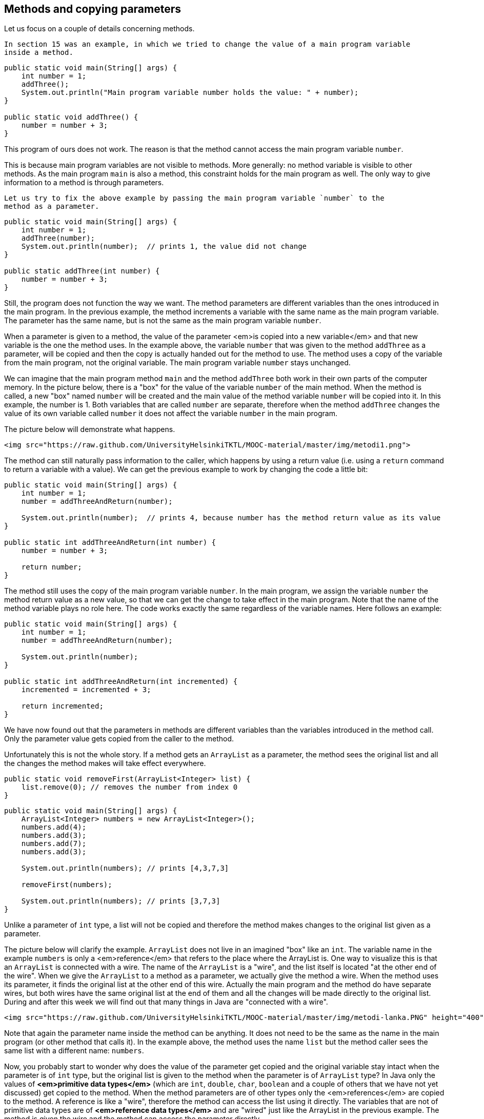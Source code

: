 == Methods and copying parameters

Let us focus on a couple of details concerning methods.

  In section 15 was an example, in which we tried to change the value of a main program variable
  inside a method.

[source,java]
----
public static void main(String[] args) {
    int number = 1;
    addThree();
    System.out.println("Main program variable number holds the value: " + number);
}

public static void addThree() {
    number = number + 3;
}
----

This program of ours does not work. The reason is that the method cannot access the main program variable
  `number`.

This is because main program variables are not visible to methods. More generally: no method
  variable is visible to other methods. As the main program `main` is also a method, this constraint
  holds for the main program as well. The only way to give information to a method is through
  parameters.

  Let us try to fix the above example by passing the main program variable `number` to the
  method as a parameter.

[source,java]
----
public static void main(String[] args) {
    int number = 1;
    addThree(number);
    System.out.println(number);  // prints 1, the value did not change
}

public static addThree(int number) {
    number = number + 3;
}
----

Still, the program does not function the way we want. The method parameters are different variables than
the ones introduced in the main program. In the previous example, the method increments a variable with
the same name as the main program variable. The parameter has the same name, but is not the same as the
main program variable `number`.

When a parameter is given to a method, the value of the parameter <em>is copied into a new
  variable</em> and that new variable is the one the method uses. In the example above, the variable
`number` that was given to the method `addThree` as a parameter, will be copied
and then the copy is actually handed out for the method to use. The method uses a copy of the
variable from the main program, not the original variable. The main program variable
`number` stays unchanged.

We can imagine that the main program method `main` and the method `addThree`
both work in their own parts of the computer memory. In the picture below, there is a "box"
for the value of the variable `number` of the main method. When the method is called, a new
"box" named `number` will be created and the main value of  the method variable
`number` will be copied into it. In this example, the number is 1. Both variables
that are called `number` are separate, therefore when the method `addThree`
changes the value of its own variable called `number` it does not affect the variable
`number` in the main program.

The picture below will demonstrate what happens.

  <img src="https://raw.github.com/UniversityHelsinkiTKTL/MOOC-material/master/img/metodi1.png">

The method can still naturally pass information to the caller, which happens by using a return value
(i.e. using a `return` command to return a variable with a value). We can get the previous
example to work by changing the code a little bit:

[source,java]
----
public static void main(String[] args) {
    int number = 1;
    number = addThreeAndReturn(number);

    System.out.println(number);  // prints 4, because number has the method return value as its value
}

public static int addThreeAndReturn(int number) {
    number = number + 3;

    return number;
}
----

The method still uses the copy of the main program variable `number`. In the main program,
we assign the variable `number` the method return value as a new value, so that we can get
the change to take effect in the main program. Note that the name of the method variable plays no role
here. The code works exactly the same regardless of the variable names. Here follows an example:

[source,java]
----
public static void main(String[] args) {
    int number = 1;
    number = addThreeAndReturn(number);

    System.out.println(number);
}

public static int addThreeAndReturn(int incremented) {
    incremented = incremented + 3;

    return incremented;
}
----

We have now found out that the parameters in methods are different variables than the variables introduced in
the method call. Only the parameter value gets copied from the caller to the method.

Unfortunately this is not the whole story. If a method gets an `ArrayList` as a parameter, the
method sees the original list and all the changes the method makes will take effect everywhere.

[source,java]
----
public static void removeFirst(ArrayList<Integer> list) {
    list.remove(0); // removes the number from index 0
}
----

[source,java]
----
public static void main(String[] args) {
    ArrayList<Integer> numbers = new ArrayList<Integer>();
    numbers.add(4);
    numbers.add(3);
    numbers.add(7);
    numbers.add(3);

    System.out.println(numbers); // prints [4,3,7,3]

    removeFirst(numbers);

    System.out.println(numbers); // prints [3,7,3]
}
----

Unlike a parameter of `int` type, a list will not be copied and therefore the method
makes changes to the original list given as a parameter.

The picture below will clarify the example. `ArrayList` does not live in an imagined
"box" like an `int`. The variable name in the example `numbers` is only
a <em>reference</em> that refers to the place where the ArrayList is. One way to visualize this is that
an `ArrayList` is connected with a wire. The name of the `ArrayList` is a
"wire", and the list itself is located "at the other end of the wire". When we give
the `ArrayList` to a method as a parameter, we actually give the method a wire. When the
method uses its parameter, it finds the original list at the other end of this wire. Actually the main program
and the method do have separate wires, but both wires have the same original list at the end of them
and all the changes will be made directly to the original list. During and after this week we will find
out that many things in Java are "connected with a wire".

  <img src="https://raw.github.com/UniversityHelsinkiTKTL/MOOC-material/master/img/metodi-lanka.PNG" height="400">

Note that again the parameter name inside the method can be anything. It does not need to be the
same as the name in the main program (or other method that calls it). In the example above, the method
uses the name `list` but the method caller sees the same list with a different name:
`numbers`.

Now, you probably start to wonder why does the value of the parameter get copied and the original variable stay intact when the
parameter is of `int` type, but the original list is given to the method when the parameter
is of `ArrayList` type? In Java only the values of *<em>primitive data
  types</em>* (which are `int`, `double`, `char`,
`boolean` and a couple of others that we have not yet discussed) get copied to the method.
When the method parameters are of other types only the <em>references</em> are copied to the method. A
reference is like a "wire", therefore the method can access the list using it directly. The
variables that are not of primitive data types are of *<em>reference data types</em>*
and are "wired" just like the ArrayList in the previous example. The method is given the
wire and the method can access the parameter directly.

  <div id="viikko4" class="tehtavat">
    <div class="tehtava">
      <h3>Combining ArrayLists</h3>

      Create the method `public static void combine(ArrayList<Integer> first,
        ArrayList<Integer> second)` that inserts the items in a list called
      `second` to a list called `first`. The order of the items can be
      anything and the same item can appear in the list more than once. An example on using the
      method:

[source,java]
----
ArrayList<Integer> list1 = new ArrayList<Integer>();
ArrayList<Integer> list2 = new ArrayList<Integer>();

list1.add(4);
list1.add(3);

list2.add(5);
list2.add(10);
list2.add(7);

combine(list1, list2);

System.out.println(list1); // prints [4, 3, 5, 10, 7]

System.out.println(list2); // prints [5, 10, 7]
----

We can use the method `addAll` provided by the ArrayList class to add one list in
another list. The list gets the other list, whose items are to be added, as a parameter.
</div>

<div class="tehtava">
  <h3>Smart combining</h3>

Create the method `smartCombine` that works like the previous
`combine` method except that numbers can be on the list only once. This means that the method
adds a new number to the list only if the list does not already contain that number. You might
find the method `contains` from the ArrayList class useful. You can use that method
to check if a number is in the list.
  </div>
</div>

== Instructions on code-writing and problem solving

Two of the leading software developers, _Martin Fowler_ and _Kent Beck_ have said in the book _Refactoring: Improving the Design of Existing Code_ that:

* Fowler: "Any fool can write code that a computer can understand. Good programmers write code
  that humans can understand."
* Beck: "I'm not a great programmer, I'm just good a programmer with great
  habits."

 [Update: previously both quotes were credited to Kent Beck. Our thanks go to Esko Luontola <a href="http://sourceforge.net/p/mooc-issues/tickets/451/">for pointing out this mistake</a>]:</a>
We are now taking the first steps towards becoming good programmers.

<h3>Well indented and "breathing" code</h3>

Let us take a look at a code that first adds numbers to a list and then prints the items fo the list. Then all instances of a certain number are removed from the list and the list gets printed.

First, we write the code badly and without indentations:

[source,java]
----
public static void main(String[] args) {
ArrayList<Integer> numbers = new ArrayList<Integer>();
numbers.add(4);
numbers.add(3);
numbers.add(7);
numbers.add(3);
System.out.println("The numbers in the beginning:");
for (int number : numbers) {
System.out.println(number);
}
while (numbers.contains(Integer.valueOf(3))) {
numbers.remove(Integer.valueOf(3));
}
System.out.println("The numbers after removal:");
for (int number : numbers) {
System.out.println(number);
}
}
----

Even though the unindented code works, it is unpleasant to read. Let us indent the code (you can get
NetBeans to auto-indent your code by pressing Alt+Shift+F) and separate logical parts with line
breaks:

[source,java]
----
public static void main(String[] args) {
    ArrayList<Integer> numbers = new ArrayList<Integer>();
    numbers.add(4);
    numbers.add(3);
    numbers.add(7);
    numbers.add(3);

    System.out.println("The numbers in the beginning:");

    // here we print numbers
    for (int number : numbers) {
        System.out.println(number);
    }

    // checks if the list contains the number 3
    while (numbers.contains(Integer.valueOf(3))) {
        numbers.remove(Integer.valueOf(3));  // if yes, it is removed
    }
    // we use a while structure to get all the threes removed!

    System.out.println("The numbers after removal:");

     // here we print numbers
    for (int number : numbers) {
        System.out.println(number);
    }
}
----

Now, the code starts to make sense. For example, the printing and the number removal are two logical
parts, therefore they are separated with line breaks. The code is <em>airy</em> and reading the code is
much more pleasant.

There are even comments in the code to help the reader understand what happens and where!

=== Getting rid of copy-paste with methods

What could be called the Original sin of a programmer is to create copy-paste code. This means using the same code in
multiple places by copy-pasting it around the source code. In our example, the printing of the list is done twice. The
code that handles the printing part should be separated as its own method. Then the printing method should be called from
the main program:

[source,java]
----
public static void main(String[] args) {
    ArrayList<Integer> numbers = new ArrayList<Integer>();
    numbers.add(4);
    numbers.add(3);
    numbers.add(7);
    numbers.add(3);

    System.out.println("The numbers in the beginning:");

    // here we print numbers
    print(numbers);

    while (numbers.contains(Integer.valueOf(3))) {
        numbers.remove(Integer.valueOf(3));
    }

    System.out.println("The numbers after removal:");

    // here we print numbers
    print(numbers);
}

public static void print(ArrayList<Integer> numbers) {
    for (int number : numbers) {
        System.out.println( number );
    }
}
----

<h3>Slicing separate tasks into methods with descriptive names</h3>

Now, the code has become even more easy to read. A distinctively separate entity, the printing of the
list is now a method that is easy to understand. By defining a new method the readability of the main
program has improved. Pay attention to the descriptive name of the method: the name describes exactly what
the method does. Next, we can remove the advising comments <em>here we print numbers</em> , because the name of the
method speaks for itself.

There is still room for improvements in writing the program. The main program still looks a bit messy, since
there is an "unaesthetic" code line that directly manipulates the list, in between the neat
method calls. Let us turn that unaesthetic piece of code into a method:

[source,java]
----
public static void main(String[] args) {
    ArrayList<Integer> numbers = new ArrayList<Integer>();
    numbers.add(4);
    numbers.add(3);
    numbers.add(7);
    numbers.add(3);

    System.out.println("The numbers in the beginning:");
    print(numbers);

    remove(numbers, 3);

    System.out.println("The numbers after removal:");
    print(numbers);
}

public static void print(ArrayList<Integer> numbers) {
    for (int number : numbers) {
        System.out.println( number );
    }
}

public static void remove(ArrayList<Integer> numbers, int removed) {
    while (numbers.contains(Integer.valueOf(removed))) {
        numbers.remove(Integer.valueOf(removed));
    }
}
----

In the example above, we created a new descriptively named method out of a separate logical entity,
i.e. removing all the instances of a certain number. The resulting main program is now very
understandable - almost like natural language. Both methods are very simple and easy to understand as
well.

Kent Beck might be proud of what we have accomplished! The code is easy to understand, easy to
modify and does not include any copy-paste.<!--
DEPRECATED
<div class="tehtavat">
  <h3>Texter</h3>
*Note: the assignment has proved to be quite challenging for the first assignment of the week. If you do not immediately get what is the point in this assignment, skip it and do the rest of the assignments first before getting back to this.*
  The assignment files contain a text editor made by Curtis Coder. The program is created as one single method!  Your job is to <em>refactor the code</em>, meaning that you should clean the code up following the principals given in the example above.
  <h4>Commands away from main</h4>
   Create an own method for each of the commands excluding quit. The method that corresponds to the command gets a reader (so that it can interact with the user) and a list of lines (so that it is able to modify them) as parameters. Create the methods:
    <ul>
      <li>`public static void print(Scanner reader, ArrayList<String> lines)`</li>
      <li>`public static void reset(Scanner reader, ArrayList<String> lines)`</li>
      <li>`public static void remove(Scanner reader, ArrayList<String> lines)`</li>
      <li>`public static void add(Scanner reader, ArrayList<String> lines)`</li>
      <li>`public static void count(Scanner reader, ArrayList<String> lines)`</li>
    </ul>
  After the methods are finished you should change the main method code so that it uses the newly-created methods to implement the commands. The new main method should only ask the name of the command from the user and then call the right method (from the list above) to do the work. The program should work like the original did regardless of the cleanup!
  <h4>Reading the line number</h4>
  After the now taken measures the code still has some repetition left, the reading of the line numbers. Create the method `public static int askLineNumber(String question,
 Scanner reader)`. This method prints the question and reads the line number. Return value is -1 if the user entered a blank line (i.e. just pressed enter).
*Hint:* you can use the following method body:
[source,java]
----
    public static int askLineNumber(String question, Scanner reader) {
        System.out.println(question);
        String line = // read a line from the user
        // if the line was empty, -1 gets returned;
        if (line.isEmpty()) {
            return -1;
        }
        // otherwise turn the line variable into an integer using Integer.parseInt and return that
        return ...;
    }
----

  <h4>Call the method `askLineNumber` from the method `remove`</h4>
  The method `remove` reads a line number from the user.
Change the `remove` method to use the `askLineNumber` method you just created.
  <h4>Call the `askLineNumber` method from the method `add`</h4>
  The method `add` reads a line number from the user as well.
Use the `askLineNumber` method to read the line number.
  <h3>The least common multiple</h3>
  In this assignment the least common multiple of two numbers is calculated using their greatest common divisor.
  <a href="http://en.wikipedia.org/wiki/Least_common_multiple">The least common multiple</a> is the smallest whole number that is exactly divisible (i.e. remainder is 0) by the numbers in question. It can be calculated easily, if we know the greatest common divisor of the numbers.
<a href="http://en.wikipedia.org/wiki/Greatest_common_divisor">The greatest common divisor</a> means the greatest number that divides the numbers in question so that the result is a whole number.
  For example, the greatest common divisor of the numbers 32 and 6 is 2, because 32 / 2 = 16 and 6 / 2 = 3 and there is no greater number that those two numbers could be exactly divided with.
  The least common multiple of the numbers 32 and 6 is 96, because 96 / 32 = 3 ja 96 / 6 = 16, and there is no smaller number that those two numbers could be exactly divided with.
  <h4>Calculating the greatest common divisor</h4>
  Create the method `public static int greatestCommonDivisor(int number1, int number2)` into the class `LeastCommonMultiple`. The method calculates the greatest common divisor of the two numbers it gets as parameters and retuns the resulting number.
-->
<!--
Alla oleva materiaali on nyt oikea. Sisältää jo koko ohpen. Mukaanlukien 1 jo käännetty tehtävä
-->

== Object-oriented programming

Before we begin, here is a small introduction to object-oriented programming.

In procedural programming - which is the way of programming we have been studying so far - a
program is divided in to smaller parts, methods. A method works as a separate part of a program and it
can be called from anywhere in the program. When a method is called, execution of the program moves to
the beginning of the called method. After the execution of the method is done, the program will continue
from where the method was called.

In object oriented programming, just like in procedural programming, we attempt to divide a program
into smaller parts. In object-oriented programming the small parts are objects. Each separate object
has its own individual responsibility; an object contains a related group of information and
functionality. Object-oriented programs consist of multiple objects which together define how the
program works.

<h3>Object</h3>

We have already used many of the ready-made objects in Java. For example, `ArrayLists`
are objects. Each separate list consists of information related to it; that is, <i>the state of the
  object</i>. Functionality is also contained in the ArrayList objects: the methods by which the state of the
object can be altered. As an example, there are two ArrayList objects in the following piece of code,
`cities` and `countries` :

[source,java]
----
public static void main(String[] args) {
    ArrayList<String> cities = new ArrayList<String>();
    ArrayList<String> countries = new ArrayList<String>();

    countries.add("Finland");
    countries.add("Germany");
    countries.add("Netherlands");

    cities.add("Berliini");
    cities.add("Nijmegen");
    cities.add("Turku");
    cities.add("Helsinki");

    System.out.println("number of countries " + countries.size() );
    System.out.println("number of cities " + cities.size() );
}
----

Both the `countries` object and the `cities` object live a life of their own.
The state of each is not related to the state of the other. For example, the state of the
`countries` object consists of the Strings "Finland", "Germany" and
"Netherlands" that are in the list, probably also the information of how many countries are
in the list.

When doing a method call related to an object (for example,
`countries.add("Finland");`), the name of the object whose method is being called
goes to the left side of the period sign (dot), and to the right side goes the name of the method itself. When
asking how many Strings the `countries` list contains, we call countries.size(). We are
calling the method `size` of the object `countries`. What the method returns
depends on the state of the object in question, other objects do not affect the execution of the
method in any way.

We have used the command `new` many times already. For example, creation of a list
(`ArrayList`) and creation of a reader (`Scanner`) have been done using the
command `new`. The reason is that both of these are <em>classes</em> from which the object
is created. In Java, objects are always created with `new`, except in a few cases.

One of the cases where you do not always need to use `new` is in the construction of
Strings. The familiar way to create a String is actually an abbreviated way of using `new`.
A String can also be created with new just like any other object:

[source,java]
----
String text = "some text";       // abbreviated way of creating a String
String anotherText = new String("more text");
----

Cases in which ready-made parts of Java call `new` out of sight of the programmer also
exist.

<h3>Class</h3>

It is clear that all objects are not similar to one another. For example, `ArrayList`
objects differ drastically from `String` objects. All `ArrayList`s have the same
methods `add`, `contains`, `remove`, `size`, ... and
respectively all `String` objects have the same methods (`substring`,
`length`, `charAt`, ...). Arraylist and String objects do not have the same
methods because they are different types of objects.

The type of a certain group of objects is called a *class*. `ArrayList` is
a class, as are `String`, `Scanner`, and so forth. Objects, on the other hand, are
<em>instances</em> of classes.

Objects of the same class all have the same methods and a similar state. For example, the state of
an `ArrayList` object consists of elements inserted to the list while the state of a
`String` object consists of a string of characters.

<h3>A class and its objects</h3>

A *class defines* what kind of objects it has:

<ul>
  <li>*what methods the objects have*</li>

  <li>*what the state of the objects are, or in other words, what kind of attributes the objects
    have*</li>
</ul>

A class describes the "blueprint" of the objects that are made out of it (are instances of it).

Lets take an analogy from the world outside of computers: the blueprints of a house. The blueprints
define how the building is to be built and in that way dictate the shape and size of it. The blueprints
are the class, they define the general characteristics of the objects created out of that class:

<img src="https://raw.github.com/UniversityHelsinkiTKTL/MOOC-material/master/img/class.jpg">

Individual objects, the houses in our analogy, are made from that same blueprint. They are instances
of the same class. The state of individual objects, the attributes, can vary (color of walls,
building material of the roof, doors, windowsills, etc...). Here is one instance of a House
object:

<img src="https://raw.github.com/UniversityHelsinkiTKTL/MOOC-material/master/img/object.jpg" height="250">

An object is always created from its class by calling the method - the <em>constructor</em> - that
creates the object with the command `new`. For example, a new instance is created from the
class Scanner by calling `new Scanner(..)`:

<pre class="sh_java">
[source,java]
----
Scanner reader = new Scanner(System.in);
----

Constructors take parameters the way any other method does.

<div class="tehtavat">
  <div class="tehtava">
    <h3>Accounts</h3>

    You are handed a ready-made class `Account` along with your exercise files. The object
    of the class `Account` represents a bank account that has a balance (meaning some
    amount of money). The accounts are used as follows:

[source,java]
----
Account bartosAccount = new Account("Barto's account",100.00);
Account bartosSwissAccount = new Account("Barto's account in Switzerland",1000000.00);

System.out.println("Initial state");
System.out.println(bartosAccount);
System.out.println(bartosSwissAccount);

bartosAccount.withdrawal(20);
System.out.println("Barto's account balance is now: "+bartosAccount.balance());
bartosSwissAccount.deposit(200);
System.out.println("Barto's Swiss account balance is now: "+bartosSwissAccount.balance());

System.out.println("Final state");
System.out.println(bartosAccount);
System.out.println(bartosSwissAccount);
----

<h4>Your first account</h4>

*Note:* there is a different exercise template for each of the sub-exercises.
For this exercise use the template 072.1

Create a program that creates an account with the balance of 100.0, deposits 20.0 and prints
the account. *Note!* do all the steps described in the exercise exactly in the
described order!

<h4>Your first money transfer</h4>

*Note:* there is a different exercise template for each of the sub-exercises.
For this exercise use the template 072.2

Create a program that:

    <ol>
      <li>Creates an account named `"Matt's account"` with the balance
      of 1000</li>

      <li>Creates an account named `"My account"` with the balance of 0</li>

      <li>Withdraws 100.0 from Matt's account</li>

      <li>Deposits 100.0 to My account</li>

      <li>Prints both accounts</li>
    </ol>

    <h4>Money transfers</h4>

    *Note:* there is a different exercise template for each of the sub-exercises.
    For this exercise use the template 072.3

    In the above program, you made a money transfer from one person to another. Let us next
    create a method that does the same!

    Create the method `public static void transfer(Account from, Account to, double
      howMuch)` in the given program body. The method transfers money from one account to
    another. You do not need to check that the `from` account has enough balance.

    After completing the above, make sure that your `main` method does the following:

    <ol>
      <li>Creates an account `"A"` with the balance of 100.0</li>

      <li>Creates an account `"B"` with the balance of 0.0</li>

      <li>Creates an account `"C"` with the balance of 0.0</li>

      <li>Transfers 50.0 from account A to account B</li>

      <li>Transfers 25.0 from account B to account C</li>
    </ol>
  </div>
</div>

<h3>Defining your own class - object variables</h3>

A class is defined to serve some meaningful whole. Often a "meaningful whole" represents
something from the real world. If a computer program needs to handle personal data it could be sensible
to define a separate class `Person` which then holds methods and attributes related to an
individual.

Let us go ahead and assume that we have a project frame with an empty main program:

<pre class="sh_java sh_sourceCode">
[source,java]
----
public class Main {

    public static void main(String[] args) {
    }

}
----

We will create a new class in our project. In NetBeans, this can be done in <em>projects</em> on the
left, from the right click menu select <em>new</em>, <em>java class</em>. We will name the class in
the dialog that pops up.

Just as with variables and methods, the name of the class should always be as descriptive as
possible. Sometimes as a project progresses a class might transform into something different in order
meet the programmer's needs. In situations like this, it is possible to rename your class with
ease (<a href="http://mooc.fi/courses/general/programming/#netbeans-tips">see the NetBeans
  guide</a>).

Let us create a class named `Person`. The class will exist in its own
`Person.java` file. Since the main program is in its own file the program now consists of
two files in total. At first the class will be empty:

[source,java]
----
public class Person {

}
----

[source,java]
----
public class Person {
    private String name;
    private int age;
}
----

The class has to define what methods and attributes the objects created from the class will have.
Let us decide that each person has a name and an age. It feels natural to represent the name as a
String and the age as an integer. Let us add this to our schematics:

[source,java]
----
public class Person {
    private String name;
    private int age;
}
----
Above, we defined that all instances created from the `Person` class have a name and an
age. Defining attributes is done in a quite similar fashion as with normal variables. In this case
though, there is the keyword `private` in front. This keyword means that `name`
and `age` will not show outside of the object, but are instead hidden within it. Hiding
things within an object is called <em>encapsulation</em>.

Variables defined within a class are called <i>object variables</i>, <i>object fields</i> or
<i>object attributes</i>. A beloved child has many names.

So, we have defined the schematics -- the class -- for the person object. All person objects have
the variables `name` and `age`. The 'state' of the objects is determined
by the values that have been set to its variables.

<h3>Defining your own class - constructor, or "formatting the state"</h3>

When an object is created its starting state is defined at the same time. Self-defined objects are
created for the most part in the same way as ready-made objects (`ArrayList` objects for example)
are created. Objects are created with the `new` command. When creating an object it would be
handy to be able to set the values of some of the variables of that object.

[source,java]
----
public static void main(String[] args) {
        Person bob = new Person("Bob");
        // ...
    }
----

This can be achieved by defining the method that creates the object, <em>the constructor</em>. The
constructor for the `Person` class that creates a new `Person` object has been
defined in the following example. In the constructor, the person that is being created gets 0 as her age and her
name is received from the parameter of the constructor.

[source,java]
----
public class Person {
    private String name;
    private int age;

    public Person(String initialName) {
        this.age = 0;
        this.name = initialName;
    }
}
----

The constructor always has the same name as the class. In the code above, the class is
`Person` and the constructor is `public Person(String initialName)`. The value
the constructor receives as a parameter is in parentheses after the name of the constructor. You can
imagine the constructor as a method that Java runs when an object is created with the command `new
  Person("Bob");` Whenever an object is created from a class, the constructor of that
class is called.

A few notes: within the constructor there is a command `this.age = 0`. Through it, we set
a value for this particular object; we define the internal variable age of "this" object. Another
command we use is `this.name = initialName;`. Again, we give the internal variable called name the String
that is defined in the constructor. The variables `age` and `name` are automatically visible in the
constructor and elsewhere in the object. They are referred to with the `this`
prefix. Due to the `private` modifier, the variables cannot be seen from outside the
object.

One more thing: if the programmer does not create a constructor for her class, Java will
automatically create a default constructor for it. A default constructor is a constructor that does nothing. So,
if you for some reason do not need a constructor you do not need to write one.

<h3>Class definition - methods</h3>

We already know how to create and initialize objects. However, objects are useless if they cannot do
anything. Therefore, objects should have methods. Let us add to the `Person` class a method that prints
the object on the screen:

[source,java]
----
public class Person {
    private String name;
    private int age;

    public Person(String nameAtStart) {
        this.age = 0;
        this.name = nameAtStart;
    }

    public void printPerson() {
        System.out.println(this.name + ", age " + this.age + " years");
    }
}
----

As seen above, the method is written within the class. The method name is prefixed with `public
  void` since it is assumed that users of the object should be capable of using the method and the
method should not return anything. With objects the keyword `static` is not used in method
definitions. Next week, we will clarify the reason behind that.

Inside the method `printPerson`, there is a single line of code that uses the object
variables `name` and `age`. The prefix `this` is used to emphasize
that we are referring to the name and age of <em>this</em> object. All the object variables are visible
from all the methods of the object.

Let us create three persons and ask them to print themselves:

<pre class="sh_java">
[source,java]
----
public class Main {

    public static void main(String[] args) {
        Person pekka = new Person("Pekka");
        Person brian = new Person("Brian");
        Person martin = new Person("Martin");

        pekka.printPerson();
        brian.printPerson();
        martin.printPerson();
    }
}
----

The output is:
[source]
----
Pekka, age 0 years
Brian, age 0 years
Martin, age 0 years
----

<div class="tehtavat">
  <div class="tehtava">
    <h3>Product</h3>

    Create a class `Product` that represents a product sold in a webshop. A product
    has a price, amount and name.

    A new class can be created as follows: Point at the project <em>073.Product</em> in the
    <em>projects</em> tab and click the right mouse button. Then select <em>new</em> and <em>java
      class</em>. When a dialog opens, give the class the name `Product`.

    The class should have:

    <ul>
      <li>A constructor `public Product(String nameAtStart, double priceAtStart, int
        amountAtStart)`</li>

      <li>A method `public void printProduct()` that prints a product in the following
      form:

      <pre>
Banana, price 1.1, amount 13
      ----
      </li>
    </ul>
  </div>
</div>

<h3>More methods</h3>

Let us create a method that can be used to increase the age of a person by one:

[source,java]
----
public class Person {
    // ...

    public void becomeOlder() {
        this.age++;;    // same as this.age = this.age + 1;
    }
}
----

As expected, the method is written inside the class `Person`. The method increases the
value of object variable `age` by one.

Let us call the method and see what happens:

[source,java]
----
public class Main {

    public static void main(String[] args) {
        Person pekka = new Person("Pekka");
        Person andrew = new Person("Andrew");

        pekka.printPerson();
        andrew.printPerson();

        System.out.println("");

        pekka.becomeOlder();
        pekka.becomeOlder();

        pekka.printPerson();
        andrew.printPerson();
    }
}
----

Output:

[source]
----
Pekka, age 0 years
Andrew, age 0 years

Pekka, age 2 years
Andrew, age 0 years
----

When born, both objects have age 0 due to the line `this.age = 0;` in the constructor.
The method `becomeOlder` of object `pekka` is called twice. As the output shows, this
causes the age of pekka to increase by two. It should be noted that when the method
`becomeOlder` is called in the object `pekka`, the other object `andrew`
is not touched at all and he remains at age 0. The state of an object is independent of the other
objects!

Also, the object methods can return a value to the caller of the method. Let us define a method that
can be used to ask for the age of a person:

[source,java]
----
public class Person {
    // ...

    public int getAge() {
        return this.age;
    }
}
----

Now the `void` in the method definition is replaced with `int` since the value
the method returns has the type integer. The following example demonstrates, how the value returned by a
method can be used:

[source,java]
----
public class Main {

    public static void main(String[] args) {
        Person pekka = new Person("Pekka");
        Person andrew = new Person("Andrew");

        pekka.becomeOlder();
        pekka.becomeOlder();

        andrew.becomeOlder();

        System.out.println( "Age of Pekka: "+pekka.getAge() );
        System.out.println( "Age of Andrew: "+andrew.getAge() );

        int total = pekka.getAge() + andrew.getAge();

        System.out.println( "Pekka and Andrew total of "+total+ " years old" );
    }
}
----

Output:
[source]
----
Age of Pekka: 2
Age of Andrew: 1

Pekka and Andrew total of 3 years old
----

<div class="tehtavat">
  <div class="tehtava">
    <h3>Multiplier</h3>

    Implement the class `Multiplier` that has:

    <ul>
      <li>a constructor `public Multiplier(int number)`.</li>

      <li>a method `public int multiply(int otherNumber)` that returns
      `otherNumber` multiplied by `number` (i.e., the constructor
      parameter).</li>
    </ul>

Example of usage:

[source,java]
----
Multiplier threeMultiplier = new Multiplier(3);
System.out.println("threeMultiplier.multiply(2): " + threeMultiplier.multiply(2));

Multiplier fourMultiplier = new Multiplier(4);
System.out.println("fourMultiplier.multiply(2): " + fourMultiplier.multiply(2));

System.out.println("threeMultiplier.multiply(1): " + threeMultiplier.multiply(1));
System.out.println("fourMultiplier.multiply(1): " + fourMultiplier.multiply(1));
----

Output

[source]
----
threeMultiplier.multiply(2): 6
fourMultiplier.multiply(2): 8
threeMultiplier.multiply(1): 3
fourMultiplier.multiply(1): 4
----
  </div>

  <div class="tehtava">
    <h3>Decreasing counter</h3>

    The starting point of this exercise is a partially implemented class
    `DecreasingCounter`:

[source,java]
----
public class DecreasingCounter {
    private int value;   // object variable that remembers the value of the counter

    public DecreasingCounter(int valueAtStart) {
        this.value = valueAtStart;
    }

    public void printValue() {
        System.out.println("value: " + this.value);
    }

    public void decrease() {
        // write here the code that decrements the value of counter by one
    }

    // and here the rest of the methods
}
----

The counter can be used as follows:

[source,java]
----
public class Main {
    public static void main(String[] args) {
        DecreasingCounter counter = new DecreasingCounter(10);

        counter.printValue();

        counter.decrease();
        counter.printValue();

        counter.decrease();
        counter.printValue();
    }
}
----

Output should be:

[source]
----
value: 10
value: 9
value: 8
----

The constructor of `DecreasingCounter` receives as parameter the initial value of
the counter. In the example, the constructor parameter is `10`, which is then set to the
object variable `this.value`. The value of the counter can be printed with the method
`printValue()`. The method `decrease()` should decrease the value of the
counter by one.

<h4>Implementing method decrease()</h4>

Implement the method `decrease()` so that when called, the object variable
`this.value` is decreased by one. When this is done, your program should work as the
example above.

    <h4>Value remains positive</h4>

    Change your implementation of the method `decrease()` so that the value of the
    counter will not drop below zero. If the method is called when the value is zero, nothing
    should happen:

[source,java]
----
public class Main {
    public static void main(String[] args) {
        DecreasingCounter counter = new DecreasingCounter(2);

        counter.printValue();

        counter.decrease();
        counter.printValue();

        counter.decrease();
        counter.printValue();

        counter.decrease();
        counter.printValue();
    }
}
----

Output should be:

[source]
----
value: 2
value: 1
value: 0
value: 0
----

<h4>Counter reset</h4>

Implement the method `public void reset()` that sets the value of the counter to
zero. Example of usage:

[source,java]
----
public class Main {
    public static void main(String[] args) {
        DecreasingCounter counter = new DecreasingCounter(100);

        counter.printValue();

        counter.reset();
        counter.printValue();

        counter.decrease();
        counter.printValue();
    }
}
----

    Output:

[source]
----
value: 100
value: 0
value: 0
----

<h4>Back to initial value</h4>

Implement the method `public void setInitial()`, which returns the counter to its
initial value:

[source,java]
----
public class Main {
    public static void main(String[] args) {
        DecreasingCounter counter = new DecreasingCounter(100);

        counter.printValue();

        counter.decrease();
        counter.printValue();

        counter.decrease();
        counter.printValue();

        counter.reset();
        counter.printValue();

        counter.setInitial();
        counter.printValue();
    }
}
----

Output:

[source]
----
value: 100
value: 99
value: 98
value: 0
value: 100
----

*Hint*: add to the class a new object variable that remembers the initial
value of the counter
  </div>

  <div class="tehtava">
    <h3>Menu</h3>

    In this assignment, we will implement a class `Menu` that holds information about
    meals that are available in a cafeteria.

    Our starting point is the following class skeleton:

[source,java]
----
import java.util.ArrayList;

public class Menu {

    private ArrayList<String> meals;

    public Menu() {
        this.meals = new ArrayList<String>();
    }

    // Implement the methods here
}
----

Menu objects store the information of meals using an object variable of type
ArrayList<String>

<h4>Adding a meal to menu</h4>

Implement the method `public void addMeal(String meal)` that adds a new meal to
the list `this.meals` of a Menu object. If the meal is already in the list, it
should not be added.

<h4>Printing the menu</h4>

Implement the method `public void printMeals()` that prints the meals in a menu.
As an example, the output after three additions could be:

[source]
----
Hamburger
Fish'n'Chips
Sauerkraut
----

<h4>Clearing a menu</h4>

Implement the method `public void clearMenu()` that clears a menu. After
calling this method, the menu should be empty. Class `ArrayList` has a method that is
useful here. Within your method body write `meals.` and see how NetBeans helps you
by showing the available methods.
  </div>
</div>

<h3>The Person class grows</h3>

Let us get back to work on the `Person` class. The current version of the class looks
like this:
[source,java]
----
public class Person {
    private String name;
    private int age;

    public Person(String initialName) {
        this.age = 0;
        this.name = initialName;
    }

    public void printPerson() {
        System.out.println(this.name + ", age " + this.age + " years");
    }

    public void becomeOlder() {
        this.age = this.age + 1;
    }
}
----

Let us create a method for person that can figure out if a person is an adult. The method
returns a boolean -- either `true` or `false`:

[source,java]
----
public class Person {
    // ...

    public boolean isAdult(){
        if ( this.age < 18 ) {
            return false;
        }

        return true;
    }

   /*
      note that the method could also be written like this:

      public boolean isAdult(){
        return this.age >= 18;
      }
   */
}
----

Let us test it:
[source,java]
----
public static void main(String[] args) {
        Person bob = new Person("Bob");
        Person andy = new Person("Andy");

        int i = 0;
        while ( i < 30 ) {
            bob.becomeOlder();
            i++;
        }

        andy.becomeOlder();

        System.out.println("");

        if ( andy.isAdult() ) {
            System.out.print("adult: ");
            andy.printPerson();
        } else {
            System.out.print("minor: ");
            andy.printPerson();
        }

        if ( bob.isAdult() ) {
            System.out.print("adult: ");
            bob.printPerson();
        } else {
            System.out.print("minor: ");
            bob.printPerson();
        }
    }
----
Output:

[source]
----
minor: Andy, age 1 years
adult: bob, age 30 years
----

Let us tune up the solution a little further. Now, a person can only be printed in a manner where in addition
to the name, the age also gets printed. In some cases, we might only want to print the name of the object.
Let us tailor a method for this purpose:

[source,java]
----
public class Person {
    // ...

    public String getName() {
        return this.name;
    }
}
----

The method `getName` returns the object variable `name` to its caller. The
name of the method might seem a little odd (or not). In Java, it is considered the 'correct' way
to name an object-variable-returning method in this manner; as `getVariableName`. Methods
like these are often called 'getters'.

Let us edit the main program to use the new 'getter':

[source,java]
----
public static void main(String[] args) {
    Person bob = new Person("bob");
    Person andy = new Person("andy");

    int i = 0;
    while ( i < 30 ) {
        bob.becomeOlder();
        i++;
    }

    andy.becomeOlder();

    System.out.println("");

    if ( andy.isAdult() ) {
        System.out.println( andy.getName() + " is an adult" );
    } else {
        System.out.println( andy.getName() + " is a minor" );
    }

    if ( bob.isAdult() ) {
        System.out.println( bob.getName() + " is an adult" );
    } else {
        System.out.println( bob.getName() + " is a minor" );
    }
}
----

The print is starting to look pretty clean:

[source]
----
andy is a minor
bob is an adult
----

<h3>toString</h3>

We have been guilty of bad programming style; we have created a method that prints an object,
`printPerson`. The recommended way of doing this is by
defining a method that returns a "character string representation" of the object. In Java, a
method returning a String representation is called `toString`. Let us define this
method for person:
[source,java]
----
public class Person {
    // ...

    public String toString() {
        return this.name + ", age " + this.age + " years";
    }
}
----

The method `toString` works just like `printPerson`, but instead of printing
it the method returns the string representation. The call to the method can be used for printing it if necessary.

The method is used in a slightly surprising way:

[source,java]
----
public static void main(String[] args) {
      Person bob = new Person("Bob");
      Person andy = new Person("Andy");

      int i = 0;
      while ( i < 30 ) {
          bob.becomeOlder();
          i++;
      }

      andy.becomeOlder();

      System.out.println( andy ); // same as System.out.println( andy.toString() );
      System.out.println( bob ); // same as System.out.println( bob.toString() );
}

----

The principle is that the `System.out.println` method requests the string representation of
an object and then prints it. The returned string representation of the `toString` method
does not have to be written, as Java adds it automatically. When the programmer writes:

[source,java]
----
    System.out.println( andy );
----

Java completes the call during runtime to the format:
[source,java]
----
    System.out.println( andy.toString() );
----

What happens is that the object is asked for its string representation. The string representation the
object is returned and is printed normally with the `System.out.println` command.

*We can get rid of the obsolete `printObject` method.*<!-- screencast -->

<div class="tehtavat">
  <div class="tehtava">
    <h3>Lyyra-card</h3>

    The University of Helsinki students use a so-called Lyyra cards to pay for their meals in
    student cafeterias. In this assignment, we implement the class `LyyraCard` that simulates
    the Lyyra card.

    <h4 class="req">Class skeleton</h4>

    Start by adding the class `LyyraCard` to your project.

    Then implement the `LyyraCard` constructor that gets the starting balance of
    the card as parameter. The card saves the balance in the object variable `balance`.
    Implement also the `toString` method that returns a string of the form "The
    card has X euros".

    The skeleton of class `LyyraCard` looks like this:

[source,java]
----
public class LyyraCard {
    private double balance;

    public LyyraCard(double balanceAtStart) {
        // write code here
    }

    public String toString() {
        // write code here
    }
}
----

    The following main program can be used to test the program:

[source,java]
----
public class Main {
    public static void main(String[] args) {
        LyyraCard card = new LyyraCard(50);
        System.out.println(card);
    }
}
----

The output should be:

[source]
----
The card has 50.0 euros
----

    <h4 class="req">Paying with card</h4>

    Implement the following methods to `LyyraCard`:

[source,java]
----
public void payEconomical() {
    // write code here
}

public void payGourmet() {
    // write code here
}
----

    Method `payEconomical` should decrease the balance by 2.50 euros and method
    `payGourmet` by 4.00 euros.

    The following main program can be used to test the program:

[source,java]
----
public class Main {
    public static void main(String[] args) {
        LyyraCard card = new LyyraCard(50);
        System.out.println(card);

        card.payEconomical();
        System.out.println(card);

        card.payGourmet();
        card.payEconomical();
        System.out.println(card);
    }
}
----

    The output should be:

[source]
----
The card has 50.0 euros
The card has 47.5 euros
The card has 41.0 euros
----

    <h4 class="req">Balance nonnegative</h4>

    Change methods `payEconomical` and `payGourmet` so that if there is
    not enought money, the balance does not change.

    The following main program can be used to test the program:

[source,java]
----
public class Main {
    public static void main(String[] args) {
        LyyraCard card = new LyyraCard(5);
        System.out.println(card);

        card.payGourmet();
        System.out.println(card);

        card.payGourmet();
        System.out.println(card);
    }
}
----

    The output should be:

    <pre>
The card has 5.0 euros
The card has 1.0 euros
The card has 1.0 euros
    ----

    Above, the second call `payGourmet` does not alter the balance since there is not
    enough money on the card for a gourmet lunch.

    <h4 class="req">Loading money to card</h4>

    Add the `LyyraCard` the following method:

[source,java]
----
public void loadMoney(double amount) {
    // write code here
}
----

The method should increase the balance of the card by the given amount. However, the maximum
balance on a card is 150 euros. In case the balance after loading money would be more than
that, it should be truncated to 150 euros.

The following main program can be used to test the program:

[source,java]
----
public class Main {
    public static void main(String[] args) {
        LyyraCard card = new LyyraCard(10);
        System.out.println(card);

        card.loadMoney(15);
        System.out.println(card);

        card.loadMoney(10);
        System.out.println(card);

        card.loadMoney(200);
        System.out.println(card);
    }
}
----

The output should be:

[source]
----
The card has 10.0 euros
The card has 25.0 euros
The card has 35.0 euros
The card has 150.0 euros
----

<h4 class="req">Loading a negative amount</h4>

Change the method `loadMoney` so that the balance of the card does not change if
the amount to load is negative.

The following main program can be used to test the program:

[source,java]
----
public class Main {
    public static void main(String[] args) {
        LyyraCard card = new LyyraCard(10);
        System.out.println("Pekka: " + card);
        card.loadMoney(-15);
        System.out.println("Pekka: " + card);
    }
}
----

The output should be:

[source]
----
Pekka: The card has 10.0 euros
Pekka: The card has 10.0 euros
----

<h4 class="req">Multiple cards</h4>

Write a main method that does the following:

<ul>
  <li>Creates a LyyraCard for Pekka with initial balance of 20 euros</li>

  <li>Creates a LyyraCard for Brian with initial balance of 30 euros</li>

  <li>Pekka buys gourmet lunch</li>

  <li>Brian buys economical lunch</li>

  <li>cards are printed (both on their own row, starting with the name of the card
  owner)</li>

  <li>Pekka loads 20 euros</li>

  <li>Brian buys gourmet lunch</li>

  <li>cards are printed (both on their own row, starting with the name of the card
  owner)</li>

  <li>Pekka buys economical lunch</li>

  <li>Pekka buys economical lunch</li>

  <li>Brian loads 50 euros</li>

  <li>cards are printed (both on their own row, starting with the name of the card
  owner)</li>
</ul>

The main skeleton is as follows:

[source,java]
----
public class Main {
    public static void main(String[] args) {
        LyyraCard cardPekka = new LyyraCard(20);
        LyyraCard cardBrian = new LyyraCard(30);

        // write code here
    }
}
----

The output should be:
[source]
----
Pekka: The card has 16.0 euros
Brian: The card has 27.5 euros
Pekka: The card has 36.0 euros
Brian: The card has 23.5 euros
Pekka: The card has 31.0 euros
Brian: The card has 73.5 euros
----
</div>
</div>

<h3>More methods</h3>

Let us continue with the class `Person`. We would be interested in knowing the <a href=
  "http://en.wikipedia.org/wiki/Body_mass_index">body mass index</a> of a person. To calculate the index,
we need to know the height and weight of the person. We add for both height and weight object
variables and methods that can be used to assign the variables a value. When this is in place, we
add a method that calculates the body mass index.

Here is the class `Person` after the changes (only the
parts affected by the change are shown):

<pre class="sh_java">
public class Person {
    private String name;
    private int age;
    private int weight;
    private int height;

    public Person(String initialName) {
        this.age = 0;
        this.name = initialName;
        this.weight = 0;
        this.height = 0;
    }

    public void setHeight(int newHeight) {
        this.height = newHeight;
    }

    public void setWeight(int newWeight) {
        this.weight = newWeight;
    }

    public double bodyMassIndex(){
        double heightDividedByHundred = this.height / 100.0;
        return this.weight / ( heightDividedByHundred * heightDividedByHundred );
    }

    // ...
}
----

We added object variables `height` and `weight`, and methods
`setHeight` and `setWeight` that can be used to give values to the variables. In
naming the methods, we follow the Java convention to call a method that just sets a new value to a
variable `setVariableName`. This type of methods are usually called <em>setter
  methods</em>.

The new methods in use:

<pre class="sh_java">
public static void main(String[] args) {
    Person matti = new Person("Matti");
    Person john = new Person("John");

    matti.setHeight(180);
    matti.setWeight(86);

    john.setHeight(175);
    john.setWeight(64);

    System.out.println(matti.getName() + ", body mass index: " + matti.bodyMassIndex());
    System.out.println(john.getName() + ", body mass index: " + john.bodyMassIndex());
}
----

The output:

<pre>
Matti, body mass index: on 26.54320987654321
John, body mass index: on 20.897959183673468
----

<h3>Object variable and parameter with identical name</h3>

Above, the method `setHeight` assigns the object variable `height` the value of
the parameter `newHeight`:

<pre class="sh_java">
public void setHeight(int newHeight) {
    this.height = newHeight;
}
----

The parameter could also be named identically with the object variable:

<pre class="sh_java">
public void setHeight(int height) {
    this.height = height;
}
----

Now, the name `height` means the parameter <em>height</em> and the identically named
object variable is referred to as `this.height`. The following would not work since the
object variable <em>height</em> is not at all referred to in the code:

<pre class="sh_java">
public void setHeight(int height) {
    // DOES NOT WORK!
    height = height;
    // this just assigns the value of the parameter to the parameter itself
}
----

<h3>Contolling the number of decimals when printing a float</h3>

The number of decimals in the last output was far too high, two decimals would be enough. One
technique to control how a float number is printed is to use the command
`String.format`.

If `value` is a float number, the command `String.value( "%.2f", value )`
returns a string where the value is rounded to contain 2 decimals. The number between dot and f defines
the amount of decimals shown.

After changing the code, we have the following:

<pre class="sh_java">
System.out.println(matti.getName() + ", body mass index: " + String.format( "%.2f", matti.bodyMassIndex()));
System.out.println(john.getName() + ", body mass index: " + String.format( "%.2f", john.bodyMassIndex()));
----

The output is:

<pre>
Matti,  body mass index: 26,54
John,  body mass index: 20,90
----

The method `String.format` is not the most flexible way provided by Java for
formatting float values, but it is simple to use and suits our purposes here well.

<div class="tehtavat">
  <div class="tehtava">
    <h3>Clock using a counter</h3>

    We start by implementing a class `BoundedCounter` and then use counter objects to
    implement a clock.

    <h4 class="req">BoundedCounter</h4>

    Implement class `BoundedCounter` with the following functionality:

    <ul>
      <li>A counter has an object variable that remembers the <em>value</em> of the counter. The
      value is within the range 0..upperBound</li>

      <li>In the beginning the value is 0.</li>

      <li>The upper bound of the value is defined by the constructor parameter.</li>

      <li>The method `next` increments the value of the counter. If the value would be
      more that the upper limit, it wraps around and becomes zero.</li>

      <li>The method `toString` returns a string representation of the counter value.</li>
    </ul>

    The skeleton of the class is as follows:

  [source,java]
----
public class BoundedCounter {
    private int value;
    private int upperLimit;

    public BoundedCounter(int upperLimit) {
        // write code here
    }

    public void next() {
        // write code here
    }

    public String toString() {
        // write code here
    }
}
    ----

    *Note*: you cannot return an integer value directly from the method toString since the
    method should return a string. Integer variable `value` can be turned into a string
    by prefixing it with an empty string: `"" + value`.

    A main program that uses the counter:

  [source,java]
----
public class Main {
    public static void main(String[] args) {
        BoundedCounter counter = new BoundedCounter(4);
        System.out.println("Value at start: " + counter );

        int i = 0;
        while ( i < 10) {
            counter.next();
            System.out.println("Value: " + counter );
            i++;
        }
    }
}
    ----

    In the constructor, an upper limit of 4 is given to the new counter object. Now, the value of
    the counter should be within the range 0...4. Note how the method `next` increases
    the value until it hits the upper limit and becomes zero again:

    <pre>
Value at start: 0
Value: 1
Value: 2
Value: 3
Value: 4
Value: 0
Value: 1
Value: 2
Value: 3
Value: 4
Value: 0
    ----

    <h4 class="req">Printing the initial zero</h4>

    Imrove `toString` so that if the value of the counter is less than 10, it
    prefixes the value with 0. If the value of the counter is e.g. 3, toString should produce
    "03". If the value is at least 10, e.g. 12, the returned string would be
    "12".

    A main program that demonstrates the desired functionality of the improved toString.

  [source,java]
----
public class Main {
    public static void main(String[] args) {
        BoundedCounter counter = new BoundedCounter(14);
        System.out.println("Value at start: " + counter );

        int i = 0;
        while ( i < 16){
            counter.next();
            System.out.println("value: " + counter );
            i++;
        }
    }
}
    ----

    <pre>
value at start: 00
value: 01
value: 02
value: 03
value: 04
value: 05
value: 06
value: 07
value: 08
value: 09
value: 10
value: 11
value: 12
value: 13
value: 14
value: 00
value: 01
    ----

    <h4 class="req">The first version of the clock</h4>

    With two counter objects it possible for us to build a simple clock. Hours can be represented by a counter
    with upper bound 23 and minutes by a counter with upper bound 59. As we all know, when minutes
    wrap around from 59 to 0, hours advance by one.

    First you should implement the method `getValue` for the counters in the class:

  [source,java]
----
public int getValue() {
    // write here code that returns the value
}
    ----

    Then implement the clock in your main method in the following style:

  [source,java]
----
public class Main {
    public static void main(String[] args) {
        BoundedCounter minutes = new BoundedCounter(59);
        BoundedCounter hours = new BoundedCounter(23);

        int i = 0;
        while ( i < 121 ) {
            System.out.println( hours + ":" + minutes);   // the current time printed
            // advance minutes
            // if minutes become zero, advance hours
            i++;
        }
    }
}
    ----

    The output should be:

    <pre>
00:00
00:01
...
00:59
01:00
01:01
01:02
...
01:59
02:00
    ----

    <h4 class="req">The second version of the clock</h4>

    Firstly implement the method `setValue` to the class `BoundedCounter`. The
    method should set the value of the parameter to the counter unless the parameter is less than
    zero or larger than the upper bound. In those cases, the method does not have any effect.

    Then add a seconds counter to your clock. The clock should now be as follows:

  [source,java]
----
public class Main {
    public static void main(String[] args)  {
        Scanner reader = new Scanner(System.in);
        BoundedCounter seconds = new BoundedCounter(59);
        BoundedCounter minutes = new BoundedCounter(59);
        BoundedCounter hours = new BoundedCounter(23);

        System.out.print("seconds: ");
        int s = // read the initial value of seconds from the user
        System.out.print("minutes: ");
        int m = // read the initial value of minutes from the user
        System.out.print("hours: ");
        int h = // read the initial value of hours from the user

        seconds.setValue(s);
        minutes.setValue(m);
        hours.setValue(h);

        int i = 0;
        while ( i < 121 ) {
            // like in previous but seconds taken into account

            i++;
        }

    }
}
    ----

    Ensure that all works as expected when starting e.g. with time <i>23:59:50</i>.

    The output should be:

    <pre>
seconds: <font color="red">50</font>
minutes: <font color="red">59</font>
hours: <font color="red">23</font>
23:59:50
23:59:51
23:59:52
...
    ----

    *Bonus: eternal clock (exercise not assessed with TMC!)*

    Before you start, submit the exercise for assesment.

    Change your main as follows:

  [source,java]
----
public class Main {
    public static void main(String[] args) throws Exception {
        BoundedCounter seconds = new BoundedCounter(59);
        BoundedCounter minutes = new BoundedCounter(59);
        BoundedCounter hours = new BoundedCounter(23);

        seconds.setValue(50);
        minutes.setValue(59);
        hours.setValue(23);

        while ( true ) {
            System.out.println( hours + ":" + minutes + ":" + seconds );
            Thread.sleep(1000);
            // put here the logic to advance your clock by one second
        }
    }
}
    ----

    Now, the clock goes on forever and the value is updated as it should be, once in a second. The clock estimates the duration of a
    second with the command `Thread.sleep(1000);` The parameter in the command
    is the time to sleep in milliseconds. In order to use the sleep command, you should do an
    addition to the definition of main: `public static void main(String[] args) *throws
        Exception* {`

    You can end the eternal clock by pressing the red box in the NetBeans console (i.e. the area
    in NB where the output of programs gets printed).
  </div>
</div>

<big>*Important notes regarding the use of objects. You should definately read these.*</big>

Object-oriented programming is mostly about turning concepts into their own entities, or in other
words forming abstractions. One might think that it is pointless to create an object that only holds
one number in it, and that the same could be achieved with simple `int` variables. This is
not the case. If a clock consists of just 3 int variables that are then increased, the program loses
some human readability. It becomes more difficult to "see" what the program is about. Earlier
in the material we mentioned the advice of the renown programmer Kent Beck: <em>"Any fool can
  write code that a computer can understand. Good programmers write code that humans can
  understand"</em>, since the hand of a clock is its own clearly definable concept, it is a
good idea to create it an own class - `BoundedCounter` - for the sake of human
readability.

Turning a concept into a class of its own is a good idea for a lot of reasons. Firstly, some details
(i.e. when the counter makes a full round) can be hidden inside the class (<em>abstracted</em>). Instead
of writing an if-clause and an assignment operation, it is enough that the user of the counter calls
the descriptively named method `next()`. In addition to clocks, the created counter might be
good for being used as a building block for other projects too, so a class made from a clear concept
can be very versatile. Another huge advantage we gain by writing code this way, is that when the details
of the mechanics are hidden, they can be changed if need be.

We established that a clock contains three hands, it consists of three concepts. Actually the clock
itself is a concept too and next week we will make the class Clock. Then, we can create distinct Clock
objects. Clock will be an object which functionality is based on "simpler" objects,
the hands. This is the grand idea of object-oriented programming: a program is built out of small,
clearly defined co-operating objects.

Now, we will take some careful first steps in the object world. Towards the end of the course,
objects will start to come to you naturally and the idea of <em>programs being built out of small, well
  defined, co-operating pieces</em> - which at this point might feel incomprehensible - will become
something you will take for granted.

<h3>Calling other methods within an object</h3>

Objects can also call its own methods. Let us assume we would like to include body mass index in the
string representation of the person objects. Instead of calculating the body mass index in the toString
method, a better idea is to call the method `bodyMassIndex` from the `toString`
method:

<pre class="sh_java">
public String toString() {
    return this.name + ", age " + this.age + " years, my body mass index is " + this.bodyMassIndex();
}
----

As can be seen, an object can call its own method by prefixing the method name with
`this` and dot. The this is not necessary, so also the following works:

<pre class="sh_java">
public String toString() {
    return this.name + ", age " + this.age + " years, my body mass index is " + bodyMassIndex();
}
----<!-- screencast -->

Now it is time to continue practising programming.

<div class="tehtavat">
  <div class="tehtava">
    <h3>NumberStatistics</h3>

    <h4 class="req">Amount of numbers</h4>

    Implement class `NumberStatistics` with the following methods:

    <ul>
      <li>`addNumber` adds a new number to the statistics</li>

      <li>`amountOfNumbers` tells us how many numbers have been added to the
      statistics</li>
    </ul>

    Note that the class <em>should not store</em> the added numbers. At this stage, it is enough
    to remember how many added numbers there are, i.e. how many times the method
    `addNumber` has been called.

    The class skeleton:

  [source,java]
----
public class NumberStatistics {
    private int amountOfNumbers;

    public NumberStatistics() {
        // initialize here the object variable amountOfNumbers
    }

    public void addNumber(int number) {
        // code here
    }

    public int amountOfNumbers() {
        // code here
    }
}
    ----

    A usage example:

  [source,java]
----
public class Main {
   public static void main(String[] args) {
      NumberStatistics stats = new NumberStatistics();
      stats.addNumber(3);
      stats.addNumber(5);
      stats.addNumber(1);
      stats.addNumber(2);
      System.out.println("Amount: " + stats.amountOfNumbers());
    }
}
    ----

    The output should be:

    <pre>
Amount: 4
    ----

    <h4 class="req">sum and average</h4>

    Add the following methods to the class:

    <ul>
      <li>`sum` returns the sum of the added numbers (if no numbers added, the sum is
      0)</li>

      <li>`average` returns the average of the added numbers (if no numbers added, the
      average is 0)</li>
    </ul>

    The class skeleton now:

  [source,java]
----
public class NumberStatistics {
    private int amountOfNumbers;
    private int sum;

    public NumberStatistics() {
        // initialize here the object variable amountOfNumbers
    }

    public void addNumber(int number) {
        // code here
    }

    public int amountOfNumbers() {
        // code here
    }

    public int sum() {
        // code here
    }

    public double average() {
        // code here
    }
}
    ----

    A usage example:

  [source,java]
----
public class Main {
    public static void main(String[] args) {
        NumberStatistics stats = new NumberStatistics();
        stats.addNumber(3);
        stats.addNumber(5);
        stats.addNumber(1);
        stats.addNumber(2);
        System.out.println("Amount: " + stats.amountOfNumbers());
        System.out.println("sum: " + stats.sum());
        System.out.println("average: " + stats.average());
    }
}
    ----

    The output should be:

    <pre>
Amount: 4
sum: 11
average: 2.75
    ----

    <h4 class="req">Asking for numbers from the user</h4>

    Create a program that asks the user to input numbers of type integer. When the user
    gives -1, the program stops and prints the sum of the given numbers (excluding the -1).

    *Note:* you should not make any changes to class NumberStatistics!

    The program should use a `NumberStatistics` object to calculate the sum.

    <pre>
Type numbers:
<font color="red">4</font>
<font color="red">2</font>
<font color="red">5</font>
<font color="red">4</font>
<font color="red">-1</font>
sum: 15
    ----

    <h4>Many sums</h4>

    Change your program so that it also calculates the sum of even and odd numbers in the user
    input (again -1 excluded).

    *NOTE*: define in your program <i>three</i> `NumberStatistics` objects. The
    first is used to track the sum of all the numbers. The second takes care of even numbers and
    the third the odd numbers. Remember also that you should not make any changes to class
    NumberStatistics!

    *The tests does not work if you do not create the objects in the order mentioned above!!*

    The program should work as follows:

    <pre>
Type numbers:
<font color="red">4</font>
<font color="red">2</font>
<font color="red">5</font>
<font color="red">2</font>
<font color="red">-1</font>
sum: 13
sum of even: 8
sum of odd: 5
    ----
  </div>
</div>

<h2>Randomness</h2>

When programming, you may occasionally need to simulate random events. Situations such as the
unpredictability of weather, or surprising moves on the AI's part in a computer game can often be
simulated with random number generators, running on a computer. In Java, there is a ready-made class
`Random`, which you can use in the following way:

<pre class="sh_java">
import java.util.Random;

public class Randomizing {
    public static void main(String[] args) {
        Random randomizer = new Random(); // creates a random number generator
        int i = 0;

        while (i < 10) {
            // Generates and prints out a new random number on each round of the loop
            System.out.println(randomizer.nextInt(10));
            i++;
        }
    }
}
----

In the code above, you first create an instance of the class `Random` with the keyword
`new` -- exactly as when creating objects implementing other classes. An object of type
Random has the method `nextInt` that can be given an integer value as parameter. The
method returns a random integer within the range <em>0..(the integer given as parameter- 1)</em>.

The printout of this program could be as follows:

<pre>
2
2
4
3
4
5
6
0
7
8
----

We will need floating point numbers, for example when dealing with probability calculations. In
computing, probabilities are usually calculated with numbers within the range [0..1]. An object of the
class Random can return random floating point numbers with the method `nextDouble`.
Let us consider the following probabilities of weather conditions:

<ul>
  <li>Sleet with the probability 0.1 (10%)</li>

  <li>Snow with the probability 0.3 (30%)</li>

  <li>Sunny with the probability 0.6 (60%)</li>
</ul>

Using the estimates above, let us create a weather forecaster.

<pre class="sh_java">
import java.util.ArrayList;
import java.util.Random;

public class WeatherForecaster {
    private Random random;

    public WeatherForecaster() {
        this.random = new Random();
    }

    public String forecastWeather() {
        double probability = this.random.nextDouble();

        if (probability <= 0.1) {
            return "Sleet";
        } else if (probability <= 0.4) { // 0.1 + 0.3
            return "Snow";
        } else { // the rest, 1.0 - 0.4 = 0.6
            return "Sunny";
        }
    }

    public int forecastTemperature() {
        return (int) ( 4 * this.random.nextGaussian() - 3 );
    }
}
----

The method `forecastTemperature` is interesting in many ways. Within this method, we are
calling the method `this.random.nextGaussian()`, just like any other time we have called a
method in the previous examples. Interestingly, this method of the class Random returns a value from the
<em>normal distribution</em> (if you have no interest in the different varieties of random figures,
that's okay!).

<pre class="sh_java">
public int forecastTemperature() {
    return (int) ( 4 * this.random.nextGaussian() - 3 );
}
----

In the expression above, interesting is the section `(int)`. This part of the
expression changes the bracketed floating point number into an integer value. A corresponding method
transforms integer values into floating point numbers: `(double) integer`. This is called an
<em>explicit type conversion</em>.

Let us create a class with a main method that uses the class `WeatherForecaster`.

<pre class="sh_java">
public class Program {

    public static void main(String[] args) {
        WeatherForecaster forecaster = new WeatherForecaster();

        // Use a list to help you organise things
        ArrayList<String> days = new ArrayList<String>();
        Collections.addAll(days, "Mon", "Tue", "Wed", "Thu", "Fri", "Sat", "Sun");

        System.out.println("Weather forecast for the next week:");
        for(String day : days) {
            String weatherForecast = forecaster.forecastWeather();
            int temperatureForecast = forecaster.forecastTemperature();

            System.out.println(day + ": " + weatherForecast + " " + temperatureForecast + " degrees.");
        }
    }
}
----

The printout from this program could be as follows:

<pre>
Weather forecast for the next week:
Mon: Snow 1 degrees.
Tue: Snow 1 degrees.
Wed: Sunny -2 degrees.
Thu: Sunny 0 degrees.
Fri: Snow -3 degrees.
Sat: Snow -3 degrees.
Sun: Sunny -5 degrees.
----

<div class="tehtavat">
  <div class="tehtava">
    <h3 id="e80" class="req">Rolling the dice</h3>

    In the template is class `Dice` that has the following functionality:

    <ul>
      <li>The constructor `Dice(int numberOfSides)` creates a new dice object that has
      the amount of sides defined by the argument.</li>

      <li>The method `roll` tells the result of a roll (which depends on the number
      of its sides)</li>
    </ul>

    The frame of the program is as follows:

  [source,java]
----
import java.util.Random;

public class Dice {
    private Random random;
    private int numberOfSides;

    public Dice(int numberOfSides){
        this.numberOfSides = numberofSides;
        random = new Random();

    }

    public int roll() {
          // we'll get a random number in the range 1-numberOfSides<
    }
}
    ----

    Expand the class `Dice` so that with each roll the dice returns a random number
    between `1...number of sides`. Here is a main program that tests the dice:

  [source,java]
----
public class Program {
    public static void main(String[] args) {
        Dice dice = new Dice(6);

        int i = 0;
        while ( i < 10 ) {
            System.out.println( dice.roll() );
            i++;
        }
    }
}
    ----

    The output could look something like this:

    <pre>
1
6
3
5
3
3
2
2
6
1
    ----
  </div>

  <div class="tehtava">
    <h3>Password randomizer</h3>

    Your assignment is to expand the class `PasswordRandomizer` that has the
    following functionality:

    <ul>
      <li>The constructor `PasswordRandomizer` creates a new object, which uses the
      given password length.</li>

      <li>The method `createPassword` returns a new password, which consists of symbols
      a-z and is of the length given as a parameter to the constructor</li>
    </ul>

    The frame of the class is as follows:

  [source,java]
----
import java.util.Random;

public class PasswordRandomizer {
    // Define the variables here

    public PasswordRandomizer(int length) {
        // Format the variable here
    }

    public String createPassword() {
      // Write the code here which returns the new password
    }
}
    ----

    In the following is a program that uses a PasswordRandomizer object:<!--wtf-->

    <pre class="sh_java sh_sourceCode">
<span class="sh_keyword">public</span>
<span class="sh_keyword">class</span><span class="sh_normal"> </span><span class=
"sh_classname">Program</span> <span class="sh_cbracket">{</span>
    <span class="sh_keyword">public</span> <span class="sh_keyword">static</span> <span class=
"sh_type">void</span> <span class="sh_function">main</span><span class="sh_symbol">(</span>String<span class=
"sh_symbol">[]</span> args<span class="sh_symbol">)</span> <span class="sh_cbracket">{</span>
        <span class="sh_usertype">PasswordRandomizer</span><span class="sh_normal"> </span>randomizer <span class=
"sh_symbol">=</span> <span class="sh_keyword">new</span> <span class=
"sh_function">PasswordRandomizer</span><span class="sh_symbol">(</span><span class="sh_number">13</span><span class=
"sh_symbol">);</span>
        System<span class="sh_symbol">.</span>out<span class="sh_symbol">.</span><span class=
"sh_function">println</span><span class="sh_symbol">(</span><span class=
"sh_string">"Password: "</span> <span class="sh_symbol">+</span> randomizer<span class=
"sh_symbol">.</span><span class="sh_function">createPassword</span><span class="sh_symbol">());</span>
        System<span class="sh_symbol">.</span>out<span class="sh_symbol">.</span><span class=
"sh_function">println</span><span class="sh_symbol">(</span><span class=
"sh_string">"Password: "</span> <span class="sh_symbol">+</span> randomizer<span class=
"sh_symbol">.</span><span class="sh_function">createPassword</span><span class="sh_symbol">());</span>
        System<span class="sh_symbol">.</span>out<span class="sh_symbol">.</span><span class=
"sh_function">println</span><span class="sh_symbol">(</span><span class=
"sh_string">"Password: "</span> <span class="sh_symbol">+</span> randomizer<span class=
"sh_symbol">.</span><span class="sh_function">createPassword</span><span class="sh_symbol">());</span>
        System<span class="sh_symbol">.</span>out<span class="sh_symbol">.</span><span class=
"sh_function">println</span><span class="sh_symbol">(</span><span class=
"sh_string">"Password: "</span> <span class="sh_symbol">+</span> randomizer<span class=
"sh_symbol">.</span><span class="sh_function">createPassword</span><span class="sh_symbol">());</span>
    <span class="sh_cbracket">}</span>
<span class="sh_cbracket">}</span>
    ----

    The output could look something like this:

    <pre>
Password: mcllsoompezvs
Password: urcxboisknkme
Password: dzaccatonjcqu
Password: bpqmedlbqaopq
    ----

    *Tip 1:* this is how you turn the integer <tt>number</tt> into a character:

  [source,java]
----
int number = 17;
char symbol = "abcdefghijklmnopqrstuvwxyz".charAt(number);
    ----

    *Tip 2:* The tip in assignment 58 might be useful in this one too.
  </div>

  <div class="tehtava">
    <h3 id="e82">Lottery</h3>

    Your assignment is to expand the class `LotteryNumbers`, which draws the lottery
    numbers of the week. The numbers of the week
    consist of 7 different numbers between 1 and 39. The class has the following functionality:

    <ul>
      <li>the constructor `LotteryNumbers` creates a new LotteryNumbers object, which
      contains the new drawn numbers</li>

      <li>the method `numbers` returns the drawn numbers of this draw</li>

      <li>the method `drawNumbers` draws new numbers</li>

      <li>the method `containsNumber` reveals if the number is among the drawn
      numbers</li>
    </ul>

    The frame of the class is as follows:

  [source,java]
----
import java.util.ArrayList;
import java.util.Random;

public class LotteryNumbers {
    private ArrayList<Integert> numbers;

    public LotteryNumbers() {
        // We'll format a list for the numbers
        this.numbers = new ArrayList<Integert>();
        // Draw numbers as LotteryNumbers is created
        this.drawNumbers();
    }

    public ArrayList<Integert> numbers() {
        return this.numbers;
    }

    public void drawNumbers() {
        // Write the number drawing here using the method containsNumber()
    }

    public boolean containsNumber(int number) {
        // Test here if the number is already among the drawn numbers
    }
}
    ----

    The following main program comes with the template:

  [source,java]
----
import java.util.ArrayList;

public class Program {
    public static void main(String[] args) {
        LotteryNumbers lotteryNumbers = new LotteryNumbers();
        ArrayList<Integert> numbers = lotteryNumbers.numbers();

        System.out.println("Lottery numbers:");
        for (int number : numbers) {
            System.out.print(number + " ");
        }
        System.out.println("");
    }
}
    ----

    The program can print lines like these:

    <pre>
Lottery numbers:
3 5 10 14 15 27 37
    ----

    <pre>
Lottery numbers:
2 9 11 18 23 32 34
    ----

    *Note!* a number can be in one set of numbers only once (per draw of
    course).
  </div>

  <div class="tehtava">
    <h3>Game logic for Hangman</h3>

    Your Finnish friend designed a Hangman game that looks like the following:

    <img src="https://raw.github.com/UniversityHelsinkiTKTL/MOOC-material/master/img/hirsipuu-tikkuukko.png">

    Your friend has programmed the user interface and also a skeleton for the game logic. Now,
    she asks you to finish the remaining pieces of the game logic. The Finnish words <i>sana</i>, <i>virheitä</i>, <i>viesti</i>, <i>hävisit</i> and <i>arvatut (kirjaimet)</i> translate into <i>word</i>, <i>(number of) faults</i>, <i>message</i>, <i>you lost</i> and <i>guessed (letters)</i> respectively.

    Amongst other stuff, with TMC you get the following skeleton for the class
    `HangmanLogic`

  [source,java]
----
public class HangmanLogic {

    private String word;
    private String guessedLetters;
    private int numberOfFaults;

    public HangmanLogic(String word) {
        this.word = word.toUpperCase();
        this.guessedLetters = "";
        this.numberOfFaults = 0;
    }

    public int numberOfFaults() {
        return this.numberOfFaults;
    }

    public String guessedLetters() {
        return this.guessedLetters;
    }

    public int losingFaultAmount() {
        return 12;
    }

    public void guessLetter(String letter) {
        // program here the functionality for making a guess

        // if the letter has already been guessed, nothing happens

        // it the word does not contains the guessed letter, the number of faults increases
        // the letter is added among the already guessed letters
    }

    public String hiddenWord() {
        // program here the functionality for building the hidden word

        // create the hidden word by iterating through this.word letter by letter
        // if the letter in turn is within the guessed words, put it in the hidden word
        // if the letter is not among the guessed ones, replace it with _ in the hidden word

        // return the hidden word at the end

        return "";
    }
}
    ----

    In this assignment, <em>you should only touch class `HangmanLogic` and implement
      the functionality of the methods `guessLetter(String letter)` and
      `hiddenWord()`</em>.

    *Testing the code*

    The TMC project includes <em>two</em> classes that help you with testing. The class
    `Main` starts the graphical version of the game. The class `TestProgram`
    can be used to test the class `HangmanLogic`.

    <h4>Guessing a letter</h4>

    Touch only the method `guessLetter(String letter)` in this assignment!

    When a user guesses a letter, the user interface calls method `guessLetter` which
    is supposed to take care of action related to guessing a letter. First, it should check if the
    letter has already been guessed. In that case, the method does not do anything.

    The method increases the number of faults (`this.numberOfFaults`) if the word
    (`this.word`) does not contain the guessed letter. Then the letter is added among the
    already guessed letters (the object variable `this.guessedLetters`).

    An example of how the method `guessLetter` should work:

  [source,java]
----
HangmanLogic l = new HangmanLogic("kissa");
System.out.println("guessing: A, D, S, F, D");
l.guessLetter("A");   // correct
l.guessLetter("D");   // wrong
l.guessLetter("S");   // correct
l.guessLetter("F");   // wrong
l.guessLetter("D");   // This should not have any effect on the number of faults since D was already guessed
System.out.println("guessed letters: "+l.guessedLetters());
System.out.println("number of faults: "+l.numberOfFaults());
    ----

    <pre>
guessing: A, D, S, F, D
guessed letters: ADSF
number of faults: 2
    ----

    <h4>Creating the hidden word</h4>

    The Hangman user interface shows a hidden version of the word to the user. In the above
    figure, the hidden word is METO_I. All the letters that the user has already guessed are shown
    in the hidden word but the rest of the letters are replaced with underscores. In this part of
    the assignment, you should complete the method `hiddenWord` of Hangman logic that
    takes care of building the hidden word for the user interface.

    Commands `while`, `charAt` and `contains` might be useful
    here. Note that a single char can be made into a string as follows:

  [source,java]
----
char c = 'a';
String aString = "" + c;
    ----

    An example of how the method works:

  [source,java]
----
HangmanLogic l = new HangmanLogic("kissa");
System.out.println("word is: "+l.hiddenWord());

System.out.println("guessing: A, D, S, F, D");
l.guessLetter("A");
l.guessLetter("D");
l.guessLetter("S");
l.guessLetter("F");
l.guessLetter("D");
System.out.println("guessed letters: "+l.guessedLetters());
System.out.println("number of faults: "+l.numberOfFaults());
System.out.println("word now: "+l.hiddenWord());
    ----

    <pre>
word is: _____
guessing: A, D, S, F, D
guessed letters: ADSF
number of faults: 2
word now: __SSA
    ----

    Now, you can test the game by using class `Main`. You can change the guessed word
    by changing the constructor parameter of the game logic:

[source,java]
----
HangmanLogic logic = new HangmanLogic("parameter");
HangmanUI game = new HangmanUI(logic);
game.start();
    ----

    The game is played with the keyboard. You can end the game by pressing x in the upper left
    corner of the game window.
  </div>
</div>
            </div>
        </div>
    </section>
